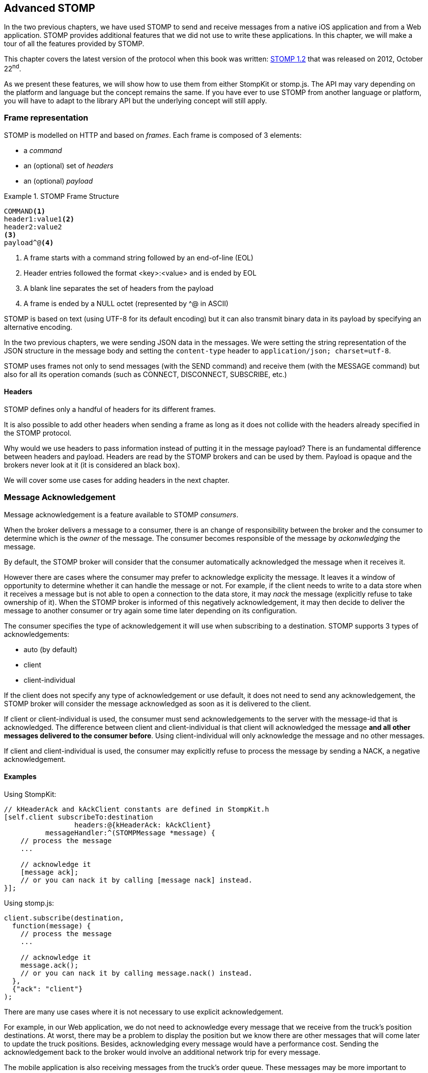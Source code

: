 [[ch_advanced_stomp]]
== Advanced STOMP

[role="lead"]
In the two previous chapters, we have used STOMP to send and receive messages from a native iOS application and from a Web application.
STOMP provides additional features that we did not use to write these applications. In this chapter, we will make a tour of all the features provided by STOMP.

This chapter covers the latest version of the protocol when this book was written:
http://stomp.github.io/stomp-specification-1.2.html[STOMP 1.2] that was released on 2012, October 22^nd^.

As we present these features, we will show how to use them from either +StompKit+ or +stomp.js+. The API may vary depending on the platform and language but the concept remains the same. If you have ever to use STOMP from another language or platform, you will have to adapt to the library API but the underlying concept will still apply.

[[ch_adv_stomp_frame]]
=== Frame representation

STOMP is modelled on HTTP and based on _frames_.
Each frame is composed of 3 elements:

* a _command_
* an (optional) set of _headers_
* an (optional) _payload_

[[ex_stomp_frame]]
.STOMP Frame Structure
====
----
COMMAND<1>
header1:value1<2>
header2:value2
<3>
payload^@<4>
----
<1> A frame starts with a command string followed by an end-of-line (EOL)
<2> Header entries followed the format +<key>:<value>+ and is ended by EOL
<3> A blank line separates the set of headers from the payload
<4> A frame is ended by a NULL octet (represented by +^@+ in ASCII)
====

STOMP is based on text (using UTF-8 for its default encoding)
but it can also transmit binary data in its payload by specifying an alternative encoding.

In the two previous chapters, we were sending JSON data in the messages. We were setting the string representation of the JSON structure in the message body and setting the `content-type` header to `application/json; charset=utf-8`.

STOMP uses frames not only to send messages (with the +SEND+ command) and receive them (with the +MESSAGE+ command) but also for all its operation comands (such as +CONNECT+, +DISCONNECT+, +SUBSCRIBE+, etc.)

==== Headers

STOMP defines only a handful of headers for its different frames.

It is also possible to add other headers when sending a frame as long as it does not collide with the headers already specified in the STOMP protocol.

Why would we use headers to pass information instead of putting it in the message payload? There is an fundamental difference between headers and payload.
Headers are read by the STOMP brokers and can be used by them. Payload is opaque and the brokers never look at it (it is considered an black box).

We will cover some use cases for adding headers in the next chapter.

=== Message Acknowledgement

Message acknowledgement is a feature available to STOMP _consumers_.

When the broker delivers a message to a consumer, there is an change of responsibility between the broker and the consumer to determine which is the _owner_ of the message. The consumer becomes responsible of the message by _ackonwledging_ the message.

By default, the STOMP broker will consider that the consumer automatically acknowledged the message when it receives it. 

However there are cases where the consumer may prefer to acknowledge explicity the message. It leaves it a window of opportunity to determine whether it can handle the message or not.
For example, if the client needs to write to a data store when it receives a message but is not able to open a connection to the data store, it may _nack_ the message (explicitly refuse to take ownership of it). When the STOMP broker is informed of this negatively acknowledgement, it may then decide to deliver the message to another consumer or try again some time later depending on its configuration.

The consumer specifies the type of acknowledgement it will use when subscribing to a destination.
STOMP supports 3 types of acknowledgements:

* +auto+ (by default)
* +client+
* +client-individual+

If the client does not specify any type of acknowledgement or use +default+, it does not need to send any acknowledgement, the STOMP broker will consider the message acknowledged as soon as it is delivered to the client.

If +client+ or +client-individual+ is used, the consumer must send acknowledgements to the server with the +message-id+ that is acknowledged. The difference between +client+ and +client-individual+ is that +client+ will acknowledged the message *and all other messages delivered to the consumer before*. Using +client-individual+ will only acknowledge the message and no other messages.

If +client+ and +client-individual+ is used, the consumer may explicitly refuse to process the message by sending a +NACK+, a negative acknowledgement.

==== Examples

Using +StompKit+:

[source,objc]
----
// kHeaderAck and kAckClient constants are defined in StompKit.h
[self.client subscribeTo:destination
                 headers:@{kHeaderAck: kAckClient}
          messageHandler:^(STOMPMessage *message) {
    // process the message
    ...

    // acknowledge it
    [message ack];
    // or you can nack it by calling [message nack] instead.
}];
----

Using +stomp.js+:

[source,js]
----
client.subscribe(destination, 
  function(message) {
    // process the message
    ...

    // acknowledge it
    message.ack();
    // or you can nack it by calling message.nack() instead.
  },
  {"ack": "client"}
);
----

There are many use cases where it is not necessary to use explicit acknowledgement.

For example, in our Web application, we do not need to acknowledge every message that we receive from the truck's position destinations. At worst, there may be a problem to display the position but we know there are other messages that will come later to update the truck positions. Besides, acknowledging every message would have a performance cost. Sending the acknowledgement back to the broker would involve an additional network trip for every message.

The mobile application is also receiving messages from the truck's order queue.
These messages may be more important to acknowledge them explicitly. We could enhance the application by letting the truck driver confirms or rejects any order its receives. If the driver confirms the order, we would acknowledge the corresponding message. If it rejects it, we would nack it instead.

Note that using explicit acknowledgement also means that some order messages could go back to the STOMP broker. What should the broker do with these _rejected_ orders. Depending on the broker you use, it may provide additional features to handle these cases. A common feature is to use a "dead letter queue" where messages that are nacked multiple times from a destination are sent to a dead letter queue. An administrator can then inspect this dead letter queue to determine what to do with these messages. For example, send them to another driver, send alerts about the truck that rejected them, etc.


=== Transactions

TODO

=== Receipts

TODO

=== Heart-beating

TODO

=== Error handling

TODO

=== Summary

TODO

